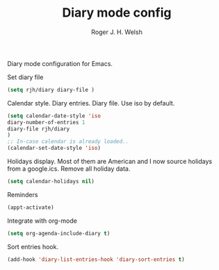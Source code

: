 #+TITLE: Diary mode config
#+AUTHOR: Roger J. H. Welsh
#+EMAIL: rjhwelsh@gmail.com

Diary mode configuration for Emacs.

Set diary file
 #+BEGIN_SRC emacs-lisp
 (setq rjh/diary diary-file )
 #+END_SRC

 Calendar style. Diary entries. Diary file.
 Use iso by default.
 #+BEGIN_SRC emacs-lisp
 (setq calendar-date-style 'iso
 diary-number-of-entries 1
 diary-file rjh/diary
 )
 ;; In-case calendar is already loaded..
 (calendar-set-date-style 'iso)
 #+END_SRC

 Holidays display. Most of them are American and I now source holidays from a
 google.ics. Remove all holiday data.
 #+BEGIN_SRC emacs-lisp
 (setq calendar-holidays nil)
 #+END_SRC

 Reminders
 #+BEGIN_SRC emacs-lisp
 (appt-activate)
 #+END_SRC

 Integrate with org-mode
 #+BEGIN_SRC emacs-lisp
 (setq org-agenda-include-diary t)
 #+END_SRC

 Sort entries hook.
 #+BEGIN_SRC emacs-lisp
 (add-hook 'diary-list-entries-hook 'diary-sort-entries t)
 #+END_SRC
